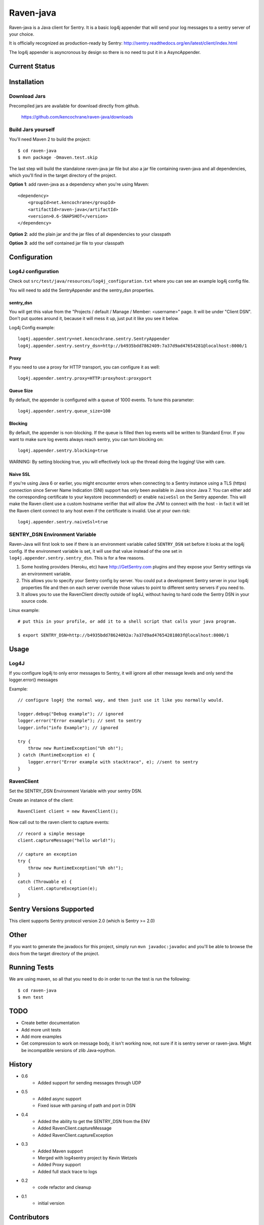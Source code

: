 Raven-java
==========
Raven-java is a Java client for Sentry. It is a basic log4j appender that will send your log messages to a sentry server of your choice.

It is officially recognized as production-ready by Sentry: http://sentry.readthedocs.org/en/latest/client/index.html

The log4j appender is asyncronous by design so there is no need to put it in a AsyncAppender.

Current Status
--------------
.. image:: https://secure.travis-ci.org/kencochrane/raven-java.png
   :target: http://travis-ci.org/kencochrane/raven-java


Installation
------------

Download Jars
~~~~~~~~~~~~~
Precompiled jars are available for download directly from github.

    https://github.com/kencochrane/raven-java/downloads

Build Jars yourself
~~~~~~~~~~~~~~~~~~~
You'll need Maven 2 to build the project::

    $ cd raven-java
    $ mvn package -Dmaven.test.skip

The last step will build the standalone raven-java jar file but also a jar file containing raven-java and all dependencies, which
you'll find in the target directory of the project.

**Option 1**: add raven-java as a dependency when you're using Maven::

    <dependency>
        <groupId>net.kencochrane</groupId>
        <artifactId>raven-java</artifactId>
        <version>0.6-SNAPSHOT</version>
    </dependency>

**Option 2**: add the plain jar and the jar files of all dependencies to your classpath

**Option 3**: add the self contained jar file to your classpath

Configuration
-------------

Log4J configuration
~~~~~~~~~~~~~~~~~~~
Check out ``src/test/java/resources/log4j_configuration.txt`` where you can see an example log4j config file.

You will need to add the SentryAppender and the sentry_dsn properties.

sentry_dsn
^^^^^^^^^^
You will get this value from the "Projects / default / Manage / Member: <username>" page. It will be under "Client DSN".
Don't put quotes around it, because it will mess it up, just put it like you see it below.

Log4j Config example::

    log4j.appender.sentry=net.kencochrane.sentry.SentryAppender
    log4j.appender.sentry.sentry_dsn=http://b4935bdd7862409:7a37d9ad47654281@localhost:8000/1

Proxy
^^^^^
If you need to use a proxy for HTTP transport, you can configure it as well::

    log4j.appender.sentry.proxy=HTTP:proxyhost:proxyport

Queue Size
^^^^^^^^^^
By default, the appender is configured with a queue of 1000 events.  To tune this parameter::

    log4j.appender.sentry.queue_size=100

Blocking
^^^^^^^^
By default, the appender is non-blocking.  If the queue is filled then log events will be written to Standard Error.
If you want to make sure log events always reach sentry, you can turn blocking on::

    log4j.appender.sentry.blocking=true

WARNING: By setting blocking true, you will effectively lock up the thread doing the logging! Use with care.

Naive SSL
^^^^^^^^^
If you're using Java 6 or earlier, you might encounter errors when connecting to a Sentry instance using a TLS (https)
connection since Server Name Indication (SNI) support has only been available in Java since Java 7. You can either add
the corresponding certificate to your keystore (recommended!) or enable ``naiveSsl`` on the Sentry appender. This will
make the Raven client use a custom hostname verifier that *will* allow the JVM to connect with the host - in fact it
will let the Raven client connect to any host even if the certificate is invalid. Use at your own risk::

    log4j.appender.sentry.naiveSsl=true


SENTRY_DSN Environment Variable
~~~~~~~~~~~~~~~~~~~~~~~~~~~~~~~
Raven-Java will first look to see if there is an environment variable called ``SENTRY_DSN`` set before it looks at the log4j config. If the environment variable is set, it will use that value instead of the one set in ``log4j.appender.sentry.sentry_dsn``. This is for a few reasons.

1. Some hosting providers (Heroku, etc) have http://GetSentry.com plugins and they expose your Sentry settings via an environment variable. 
2. This allows you to specify your Sentry config by server. You could put a development Sentry server in your log4j properties file and then on each server override those values to point to different sentry servers if you need to.
3. It allows you to use the RavenClient directly outside of log4J, without having to hard code the Sentry DSN in your source code.

Linux example::

    # put this in your profile, or add it to a shell script that calls your java program.
    
    $ export SENTRY_DSN=http://b4935bdd78624092a:7a37d9ad47654281803f@localhost:8000/1

Usage
-----

Log4J
~~~~~

If you configure log4j to only error messages to Sentry, it will ignore all other message levels and only send the logger.error() messages

Example::

    // configure log4j the normal way, and then just use it like you normally would.
    
    logger.debug("Debug example"); // ignored
    logger.error("Error example"); // sent to sentry
    logger.info("info Example"); // ignored
    
    try {
        throw new RuntimeException("Uh oh!");
    } catch (RuntimeException e) {
        logger.error("Error example with stacktrace", e); //sent to sentry
    }


RavenClient
~~~~~~~~~~~
Set the SENTRY_DSN Environment Variable with your sentry DSN.

Create an instance of the client::

    RavenClient client = new RavenClient();
    
Now call out to the raven client to capture events::

    // record a simple message
    client.captureMessage("hello world!");

    // capture an exception
    try {
        throw new RuntimeException("Uh oh!");
    }
    catch (Throwable e) {
        client.captureException(e);
    }


Sentry Versions Supported
-------------------------
This client supports Sentry protocol version 2.0 (which is Sentry >= 2.0)

Other
-----
If you want to generate the javadocs for this project, simply run ``mvn javadoc:javadoc`` and you'll be able to browse the
docs from the target directory of the project.

Running Tests
-------------
We are using maven, so all that you need to do in order to run the test is run the following::

    $ cd raven-java
    $ mvn test

TODO
----
- Create better documentation
- Add more unit tests
- Add more examples
- Get compression to work on message body, it isn't working now, not sure if it is sentry server or raven-java. Might be incompatible versions of zlib Java->python.


History
-------
- 0.6
    - Added support for sending messages through UDP
- 0.5
    - Added async support
    - Fixed issue with parsing of path and port in DSN
- 0.4
    - Added the ability to get the SENTRY_DSN from the ENV
    - Added RavenClient.captureMessage
    - Added RavenClient.captureException
- 0.3
    - Added Maven support
    - Merged with log4sentry project by Kevin Wetzels
    - Added Proxy support
    - Added full stack trace to logs

- 0.2
    - code refactor and cleanup

- 0.1
    - initial version

Contributors
------------
- Ken Cochrane (@KenCochrane)
- Kevin Wetzels (@roambe)
- David Cramer (@zeeg)
- Mark Philpot (@griphiam)

License
-------
We are using the same license as the Sentry master project which is a BSD license. For more information see the LICENSE file, or follow this link: http://en.wikipedia.org/wiki/BSD_licenses

